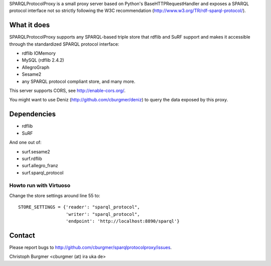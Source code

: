 SPARQLProtocolProxy is a small proxy server based on Python's
BaseHTTPRequestHandler and exposes a SPARQL protocol interface not so strictly
following the W3C recommendation (http://www.w3.org/TR/rdf-sparql-protocol/).

What it does
============
SPARQLProtocolProxy supports any SPARQL-based triple store that rdflib and SuRF
support and makes it accessible through the standardized SPARQL protocol
interface:

* rdflib IOMemory
* MySQL (rdflib 2.4.2)
* AllegroGraph
* Sesame2
* any SPARQL protocol compliant store, and many more.

This server supports CORS, see http://enable-cors.org/.

You might want to use Deniz (http://github.com/cburgmer/deniz) to query the data
exposed by this proxy.

Dependencies
============
* rdflib
* SuRF

And one out of:

* surf.sesame2
* surf.rdflib
* surf.allegro_franz
* surf.sparql_protocol

Howto run with Virtuoso
-----------------------
Change the store settings around line 55 to::

   STORE_SETTINGS = {'reader': "sparql_protocol",
                     'writer': "sparql_protocol",
                     'endpoint': 'http://localhost:8890/sparql'}



Contact
=======
Please report bugs to http://github.com/cburgmer/sparqlprotocolproxy/issues.

Christoph Burgmer <cburgmer (at) ira uka de>
